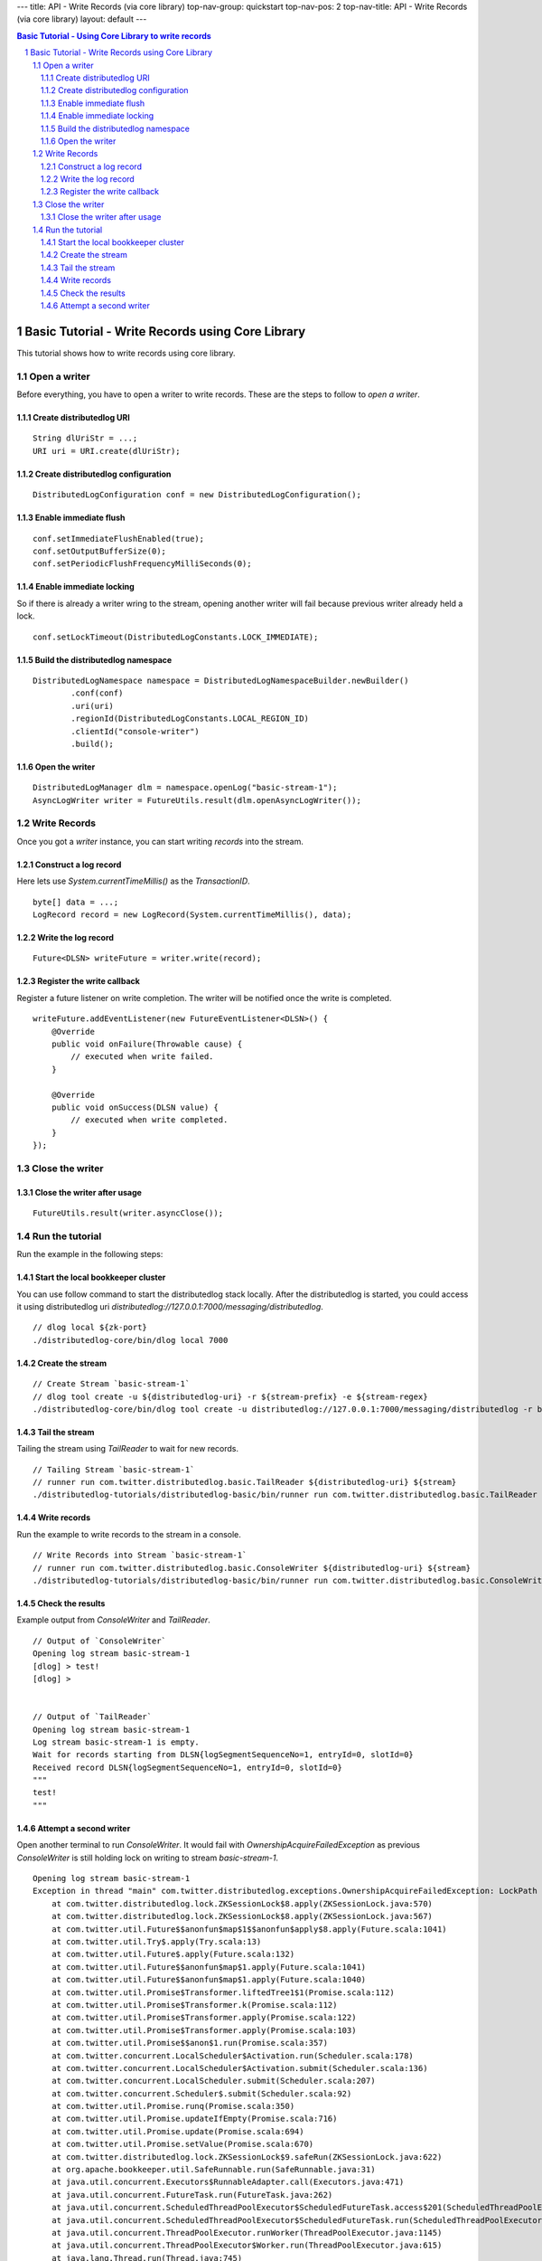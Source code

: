 ---
title: API - Write Records (via core library)
top-nav-group: quickstart
top-nav-pos: 2
top-nav-title: API - Write Records (via core library)
layout: default
---

.. contents:: Basic Tutorial - Using Core Library to write records

Basic Tutorial - Write Records using Core Library
=================================================

This tutorial shows how to write records using core library.

.. sectnum::

Open a writer
~~~~~~~~~~~~~

Before everything, you have to open a writer to write records.
These are the steps to follow to `open a writer`.

Create distributedlog URI
-------------------------

::

    String dlUriStr = ...;
    URI uri = URI.create(dlUriStr);

Create distributedlog configuration
-----------------------------------

::

    DistributedLogConfiguration conf = new DistributedLogConfiguration();


Enable immediate flush
----------------------

::

    conf.setImmediateFlushEnabled(true);
    conf.setOutputBufferSize(0);
    conf.setPeriodicFlushFrequencyMilliSeconds(0);


Enable immediate locking
------------------------

So if there is already a writer wring to the stream, opening another writer will
fail because previous writer already held a lock.

::

    conf.setLockTimeout(DistributedLogConstants.LOCK_IMMEDIATE);


Build the distributedlog namespace
----------------------------------

::

    DistributedLogNamespace namespace = DistributedLogNamespaceBuilder.newBuilder()
            .conf(conf)
            .uri(uri)
            .regionId(DistributedLogConstants.LOCAL_REGION_ID)
            .clientId("console-writer")
            .build(); 


Open the writer
---------------

::

    DistributedLogManager dlm = namespace.openLog("basic-stream-1");
    AsyncLogWriter writer = FutureUtils.result(dlm.openAsyncLogWriter());


Write Records
~~~~~~~~~~~~~

Once you got a `writer` instance, you can start writing `records` into the stream.

Construct a log record
----------------------

Here lets use `System.currentTimeMillis()` as the `TransactionID`.

::

    byte[] data = ...;
    LogRecord record = new LogRecord(System.currentTimeMillis(), data); 


Write the log record
--------------------

::

    Future<DLSN> writeFuture = writer.write(record);


Register the write callback
---------------------------

Register a future listener on write completion. The writer will be notified once the write is completed.

::

    writeFuture.addEventListener(new FutureEventListener<DLSN>() {
        @Override
        public void onFailure(Throwable cause) {
            // executed when write failed.
        }

        @Override
        public void onSuccess(DLSN value) {
            // executed when write completed.
        }
    });


Close the writer
~~~~~~~~~~~~~~~~

Close the writer after usage
----------------------------

::

    FutureUtils.result(writer.asyncClose());


Run the tutorial
~~~~~~~~~~~~~~~~

Run the example in the following steps:

Start the local bookkeeper cluster
----------------------------------

You can use follow command to start the distributedlog stack locally.
After the distributedlog is started, you could access it using
distributedlog uri *distributedlog://127.0.0.1:7000/messaging/distributedlog*.

::

        // dlog local ${zk-port}
        ./distributedlog-core/bin/dlog local 7000


Create the stream
-----------------

::

        // Create Stream `basic-stream-1`
        // dlog tool create -u ${distributedlog-uri} -r ${stream-prefix} -e ${stream-regex}
        ./distributedlog-core/bin/dlog tool create -u distributedlog://127.0.0.1:7000/messaging/distributedlog -r basic-stream- -e 1


Tail the stream
---------------

Tailing the stream using `TailReader` to wait for new records.

::

        // Tailing Stream `basic-stream-1`
        // runner run com.twitter.distributedlog.basic.TailReader ${distributedlog-uri} ${stream}
        ./distributedlog-tutorials/distributedlog-basic/bin/runner run com.twitter.distributedlog.basic.TailReader distributedlog://127.0.0.1:7000/messaging/distributedlog basic-stream-1


Write records
-------------

Run the example to write records to the stream in a console.

::

        // Write Records into Stream `basic-stream-1`
        // runner run com.twitter.distributedlog.basic.ConsoleWriter ${distributedlog-uri} ${stream}
        ./distributedlog-tutorials/distributedlog-basic/bin/runner run com.twitter.distributedlog.basic.ConsoleWriter distributedlog://127.0.0.1:7000/messaging/distributedlog basic-stream-1


Check the results
-----------------

Example output from `ConsoleWriter` and `TailReader`.

::

        // Output of `ConsoleWriter`
        Opening log stream basic-stream-1
        [dlog] > test!
        [dlog] >


        // Output of `TailReader`
        Opening log stream basic-stream-1
        Log stream basic-stream-1 is empty.
        Wait for records starting from DLSN{logSegmentSequenceNo=1, entryId=0, slotId=0}
        Received record DLSN{logSegmentSequenceNo=1, entryId=0, slotId=0}
        """
        test!
        """

Attempt a second writer 
-----------------------

Open another terminal to run `ConsoleWriter`. It would fail with `OwnershipAcquireFailedException` as previous
`ConsoleWriter` is still holding lock on writing to stream `basic-stream-1`.

::

        Opening log stream basic-stream-1
        Exception in thread "main" com.twitter.distributedlog.exceptions.OwnershipAcquireFailedException: LockPath - /messaging/distributedlog/basic-stream-1/<default>/lock: Lock acquisition failed, the current owner is console-writer
            at com.twitter.distributedlog.lock.ZKSessionLock$8.apply(ZKSessionLock.java:570)
            at com.twitter.distributedlog.lock.ZKSessionLock$8.apply(ZKSessionLock.java:567)
            at com.twitter.util.Future$$anonfun$map$1$$anonfun$apply$8.apply(Future.scala:1041)
            at com.twitter.util.Try$.apply(Try.scala:13)
            at com.twitter.util.Future$.apply(Future.scala:132)
            at com.twitter.util.Future$$anonfun$map$1.apply(Future.scala:1041)
            at com.twitter.util.Future$$anonfun$map$1.apply(Future.scala:1040)
            at com.twitter.util.Promise$Transformer.liftedTree1$1(Promise.scala:112)
            at com.twitter.util.Promise$Transformer.k(Promise.scala:112)
            at com.twitter.util.Promise$Transformer.apply(Promise.scala:122)
            at com.twitter.util.Promise$Transformer.apply(Promise.scala:103)
            at com.twitter.util.Promise$$anon$1.run(Promise.scala:357)
            at com.twitter.concurrent.LocalScheduler$Activation.run(Scheduler.scala:178)
            at com.twitter.concurrent.LocalScheduler$Activation.submit(Scheduler.scala:136)
            at com.twitter.concurrent.LocalScheduler.submit(Scheduler.scala:207)
            at com.twitter.concurrent.Scheduler$.submit(Scheduler.scala:92)
            at com.twitter.util.Promise.runq(Promise.scala:350)
            at com.twitter.util.Promise.updateIfEmpty(Promise.scala:716)
            at com.twitter.util.Promise.update(Promise.scala:694)
            at com.twitter.util.Promise.setValue(Promise.scala:670)
            at com.twitter.distributedlog.lock.ZKSessionLock$9.safeRun(ZKSessionLock.java:622)
            at org.apache.bookkeeper.util.SafeRunnable.run(SafeRunnable.java:31)
            at java.util.concurrent.Executors$RunnableAdapter.call(Executors.java:471)
            at java.util.concurrent.FutureTask.run(FutureTask.java:262)
            at java.util.concurrent.ScheduledThreadPoolExecutor$ScheduledFutureTask.access$201(ScheduledThreadPoolExecutor.java:178)
            at java.util.concurrent.ScheduledThreadPoolExecutor$ScheduledFutureTask.run(ScheduledThreadPoolExecutor.java:292)
            at java.util.concurrent.ThreadPoolExecutor.runWorker(ThreadPoolExecutor.java:1145)
            at java.util.concurrent.ThreadPoolExecutor$Worker.run(ThreadPoolExecutor.java:615)
            at java.lang.Thread.run(Thread.java:745) 
